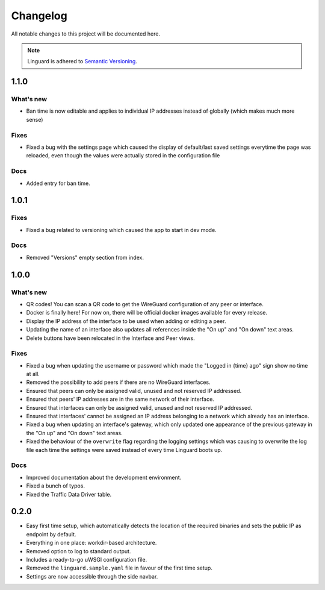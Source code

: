 Changelog
=========

All notable changes to this project will be documented here.

.. note::
    Linguard is adhered to `Semantic Versioning <https://semver.org/>`__.

1.1.0
-----

What's new
~~~~~~~~~~

* Ban time is now editable and applies to individual IP addresses instead of globally (which makes much more sense)

Fixes
~~~~~

* Fixed a bug with the settings page which caused the display of default/last saved settings everytime the page was reloaded, even though the values were actually stored in the configuration file

Docs
~~~~

* Added entry for ban time.

1.0.1
-----

Fixes
~~~~~

* Fixed a bug related to versioning which caused the app to start in dev mode.

Docs
~~~~

* Removed "Versions" empty section from index.


1.0.0
-----

What's new
~~~~~~~~~~

* QR codes! You can scan a QR code to get the WireGuard configuration of any peer or interface.
* Docker is finally here! For now on, there will be official docker images available for every release.
* Display the IP address of the interface to be used when adding or editing a peer.
* Updating the name of an interface also updates all references inside the "On up" and "On down" text areas.
* Delete buttons have been relocated in the Interface and Peer views.

Fixes
~~~~~

* Fixed a bug when updating the username or password which made the "Logged in {time} ago" sign show no time at all.
* Removed the possibility to add peers if there are no WireGuard interfaces.
* Ensured that peers can only be assigned valid, unused and not reserved IP addressed.
* Ensured that peers' IP addresses are in the same network of their interface.
* Ensured that interfaces can only be assigned valid, unused and not reserved IP addressed.
* Ensured that interfaces' cannot be assigned an IP address belonging to a network which already has an interface.
* Fixed a bug when updating an interface's gateway, which only updated one appearance of the previous gateway in the
  "On up" and "On down" text areas.
* Fixed the behaviour of the ``overwrite`` flag regarding the logging settings which was causing to overwrite the log
  file each time the settings were saved instead of every time Linguard boots up.

Docs
~~~~

* Improved documentation about the development environment.
* Fixed a bunch of typos.
* Fixed the Traffic Data Driver table.

0.2.0
-----

* Easy first time setup, which automatically detects the location of the required binaries and sets the public IP as endpoint by default.
* Everything in one place: workdir-based architecture.
* Removed option to log to standard output.
* Includes a ready-to-go uWSGI configuration file.
* Removed the ``linguard.sample.yaml`` file in favour of the first time setup.
* Settings are now accessible through the side navbar.
